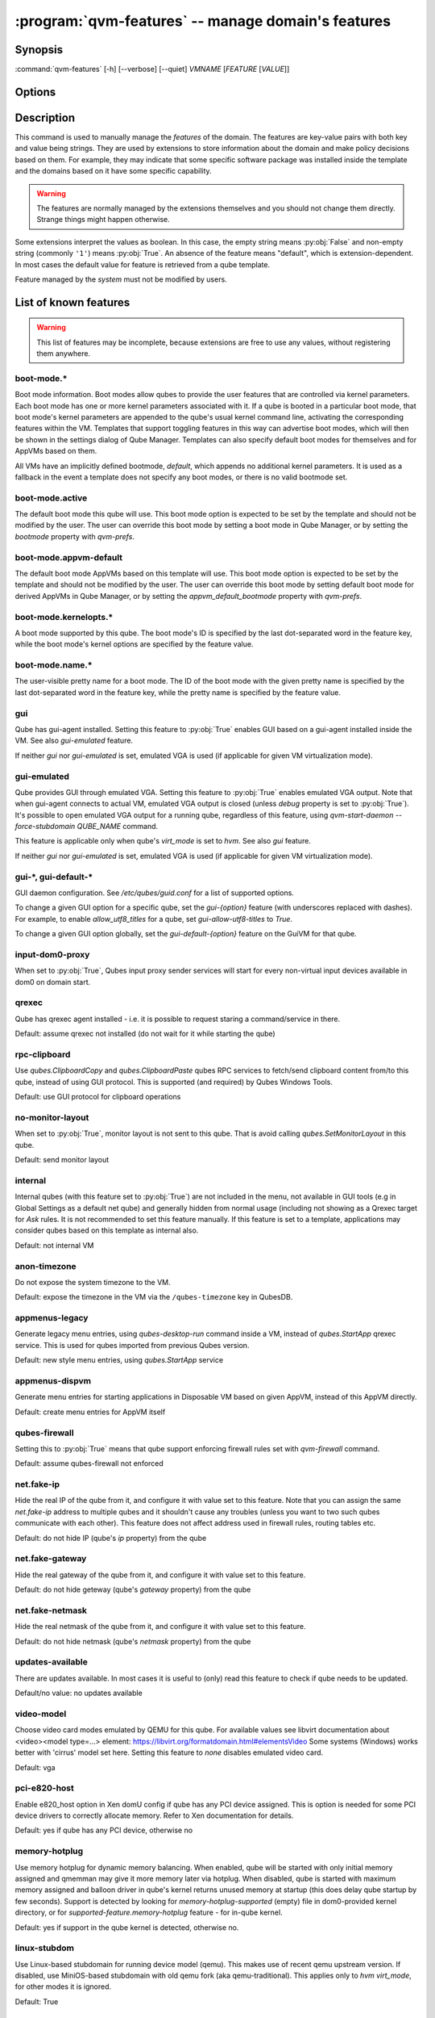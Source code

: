 .. program:: qvm-features

:program:`qvm-features` -- manage domain's features
===================================================

Synopsis
--------

:command:`qvm-features` [-h] [--verbose] [--quiet] *VMNAME* [*FEATURE* [*VALUE*]]

Options
-------

.. option:: --help, -h

   show this help message and exit

.. option:: --verbose, -v

   increase verbosity

.. option:: --quiet, -q

   decrease verbosity

.. option:: --unset, --default, --delete, -D

   Unset the feature.

.. option:: --version

   Show program's version number and exit

Description
-----------

This command is used to manually manage the *features* of the domain. The
features are key-value pairs with both key and value being strings. They are
used by extensions to store information about the domain and make policy
decisions based on them. For example, they may indicate that some specific
software package was installed inside the template and the domains based on it
have some specific capability.

.. warning::

   The features are normally managed by the extensions themselves and you should
   not change them directly. Strange things might happen otherwise.

Some extensions interpret the values as boolean. In this case, the empty string
means :py:obj:`False` and non-empty string (commonly ``'1'``) means
:py:obj:`True`. An absence of the feature means "default", which is
extension-dependent. In most cases the default value for feature is retrieved
from a qube template.

Feature managed by the `system` must not be modified by users.

List of known features
----------------------

.. warning::

   This list of features may be incomplete, because extensions are free to use any
   values, without registering them anywhere.

boot-mode.\*
^^^^^^^^^^^^

Boot mode information. Boot modes allow qubes to provide the user features that
are controlled via kernel parameters. Each boot mode has one or more kernel
parameters associated with it. If a qube is booted in a particular boot mode,
that boot mode's kernel parameters are appended to the qube's usual kernel
command line, activating the corresponding features within the VM. Templates
that support toggling features in this way can advertise boot modes, which will
then be shown in the settings dialog of Qube Manager. Templates can also specify
default boot modes for themselves and for AppVMs based on them.

All VMs have an implicitly defined bootmode, `default`, which appends no
additional kernel parameters. It is used as a fallback in the event a template
does not specify any boot modes, or there is no valid bootmode set.

boot-mode.active
^^^^^^^^^^^^^^^^

The default boot mode this qube will use. This boot mode option is expected to
be set by the template and should not be modified by the user. The user can
override this boot mode by setting a boot mode in Qube Manager, or by setting
the `bootmode` property with `qvm-prefs`.

boot-mode.appvm-default
^^^^^^^^^^^^^^^^^^^^^^^

The default boot mode AppVMs based on this template will use. This boot mode
option is expected to be set by the template and should not be modified by the
user. The user can override this boot mode by setting default boot mode for
derived AppVMs in Qube Manager, or by setting the `appvm_default_bootmode`
property with `qvm-prefs`.

boot-mode.kernelopts.\*
^^^^^^^^^^^^^^^^^^^^^^^

A boot mode supported by this qube. The boot mode's ID is specified by the
last dot-separated word in the feature key, while the boot mode's kernel
options are specified by the feature value.

boot-mode.name.\*
^^^^^^^^^^^^^^^^^

The user-visible pretty name for a boot mode. The ID of the boot mode with the
given pretty name is specified by the last dot-separated word in the feature
key, while the pretty name is specified by the feature value.

gui
^^^

Qube has gui-agent installed. Setting this feature to :py:obj:`True` enables GUI
based on a gui-agent installed inside the VM.
See also `gui-emulated` feature.

If neither `gui` nor `gui-emulated` is set, emulated VGA is used (if
applicable for given VM virtualization mode).

gui-emulated
^^^^^^^^^^^^

Qube provides GUI through emulated VGA. Setting this feature to
:py:obj:`True` enables emulated VGA output. Note that when gui-agent connects to
actual VM, emulated VGA output is closed (unless `debug` property is set to
:py:obj:`True`). It's possible to open emulated VGA output for a running qube,
regardless of this feature, using `qvm-start-daemon --force-stubdomain QUBE_NAME`
command.

This feature is applicable only when qube's `virt_mode` is set to `hvm`.
See also `gui` feature.

If neither `gui` nor `gui-emulated` is set, emulated VGA is used (if
applicable for given VM virtualization mode).

gui-\*, gui-default-\*
^^^^^^^^^^^^^^^^^^^^^^

GUI daemon configuration. See `/etc/qubes/guid.conf` for a list of supported
options.

To change a given GUI option for a specific qube, set the `gui-{option}`
feature (with underscores replaced with dashes). For example, to enable
`allow_utf8_titles` for a qube, set `gui-allow-utf8-titles` to `True`.

To change a given GUI option globally, set the `gui-default-{option}` feature
on the GuiVM for that qube.

input-dom0-proxy
^^^^^^^^^^^^^^^^

When set to :py:obj:`True`, Qubes input proxy sender services will start
for every non-virtual input devices available in dom0 on domain start.


qrexec
^^^^^^

Qube has qrexec agent installed - i.e. it is possible to request staring a
command/service in there.

Default: assume qrexec not installed (do not wait for it while starting the
qube)

rpc-clipboard
^^^^^^^^^^^^^

Use `qubes.ClipboardCopy` and `qubes.ClipboardPaste` qubes RPC services to
fetch/send clipboard content from/to this qube, instead of using GUI protocol.
This is supported (and required) by Qubes Windows Tools.

Default: use GUI protocol for clipboard operations

no-monitor-layout
^^^^^^^^^^^^^^^^^

When set to :py:obj:`True`, monitor layout is not sent to this qube. That is
avoid calling `qubes.SetMonitorLayout` in this qube.

Default: send monitor layout

internal
^^^^^^^^

Internal qubes (with this feature set to :py:obj:`True`) are not included in the
menu, not available in GUI tools (e.g in Global Settings as a default net qube)
and generally hidden from normal usage (including not showing as a Qrexec target
for `Ask` rules. It is not recommended to set this feature manually. If this
feature is set to a template, applications may consider qubes based on this
template as internal also.

Default: not internal VM

anon-timezone
^^^^^^^^^^^^^

Do not expose the system timezone to the VM.

Default: expose the timezone in the VM via the
``/qubes-timezone`` key in QubesDB.

appmenus-legacy
^^^^^^^^^^^^^^^

Generate legacy menu entries, using `qubes-desktop-run` command inside a VM,
instead of `qubes.StartApp` qrexec service. This is used for qubes imported from
previous Qubes version.

Default: new style menu entries, using `qubes.StartApp` service

appmenus-dispvm
^^^^^^^^^^^^^^^

Generate menu entries for starting applications in Disposable VM based on given
AppVM, instead of this AppVM directly.

Default: create menu entries for AppVM itself

qubes-firewall
^^^^^^^^^^^^^^

Setting this to :py:obj:`True` means that qube support enforcing firewall rules
set with `qvm-firewall` command.

Default: assume qubes-firewall not enforced

net.fake-ip
^^^^^^^^^^^

Hide the real IP of the qube from it, and configure it with value set to this
feature. Note that you can assign the same `net.fake-ip` address to multiple
qubes and it shouldn't cause any troubles (unless you want to two such qubes
communicate with each other). This feature does not affect address used in
firewall rules, routing tables etc.

Default: do not hide IP (qube's `ip` property) from the qube

net.fake-gateway
^^^^^^^^^^^^^^^^

Hide the real gateway of the qube from it, and configure it with value set to
this feature.

Default: do not hide geteway (qube's `gateway` property) from the qube

net.fake-netmask
^^^^^^^^^^^^^^^^

Hide the real netmask of the qube from it, and configure it with value set to
this feature.

Default: do not hide netmask (qube's `netmask` property) from the qube

updates-available
^^^^^^^^^^^^^^^^^

There are updates available. In most cases it is useful to (only) read this
feature to check if qube needs to be updated.

Default/no value: no updates available

video-model
^^^^^^^^^^^

Choose video card modes emulated by QEMU for this qube. For available values see
libvirt documentation about <video><model type=...> element:
https://libvirt.org/formatdomain.html#elementsVideo
Some systems (Windows) works better with 'cirrus' model set here.
Setting this feature to `none` disables emulated video card.

Default: vga

pci-e820-host
^^^^^^^^^^^^^

Enable e820_host option in Xen domU config if qube has any PCI device assigned.
This is option is needed for some PCI device drivers to correctly allocate
memory. Refer to Xen documentation for details.

Default: yes if qube has any PCI device, otherwise no

memory-hotplug
^^^^^^^^^^^^^^

Use memory hotplug for dynamic memory balancing. When enabled, qube will be
started with only initial memory assigned and qmemman may give it more memory
later via hotplug. When disabled, qube is started with maximum memory assigned
and balloon driver in qube's kernel returns unused memory at startup (this does
delay qube startup by few seconds).
Support is detected by looking for `memory-hotplug-supported` (empty) file in
dom0-provided kernel directory, or for `supported-feature.memory-hotplug`
feature - for in-qube kernel.

Default: yes if support in the qube kernel is detected, otherwise no.

linux-stubdom
^^^^^^^^^^^^^

Use Linux-based stubdomain for running device model (qemu). This makes use of
recent qemu upstream version. If disabled, use MiniOS-based stubdomain with old
qemu fork (aka qemu-traditional). This applies only to `hvm` `virt_mode`, for
other modes it is ignored.

Default: True

tag-created-vm-with
^^^^^^^^^^^^^^^^^^^

When a qube with this feature create a new VM, it gets extra tags listed in this
feature value (separated with space) automatically. Tags are added before qube
creation finishes.

set-created-guivm
^^^^^^^^^^^^^^^^^

When a qube with this feature create a new VM, it sets to the new VM its `guivm`
property value to `set-created-guivm` feature value.

supported-feature.*
^^^^^^^^^^^^^^^^^^^

Advertised "features" as supported by given VM. Template-based qubes support all
features advertised by their template (in other words, to check for features
supported by a template-based qube, look at `supported-feature.*` on its
template). Supported feature `x` is noted as `supported-feature.x` with value of
`1`. Not supported feature is not listed at all. Other values are not supported.

supported-service.*
^^^^^^^^^^^^^^^^^^^

Advertised "qvm-services" as supported by given VM. Template-based qubes support all
services advertised by their template (in other words, to check for features
supported by a template-based qube, look at `supported-service.*` on its
template). Supported qvm-service `x` is noted as `supported-service.x` with value of
`1`. Not supported service is not listed at all. Other values are not supported.

service.*
^^^^^^^^^

Enabled/disabled "qvm-services". Values can be either `1` for enabled service,
or empty string for disabled service.
See :manpage:`qvm-service(1)` for details.

supported-rpc.*
^^^^^^^^^^^^^^^

Advertised RPC services as supported by given VM. Template-based qubes support
all services advertised by their template, in addition to services advertised by
this very VM (in other words, to check for features supported by a
template-based qube, look at `supported-rpc.*` on both its template and
the VM itself). Supported RPC service `x` is noted as `supported-rpc.x`
with value of `1`. Not supported RPC service is not listed at all. Other values
are not supported.

qubes-agent-version
^^^^^^^^^^^^^^^^^^^

Qubes agent version installed in the template/standalone. It contains just
major.minor number (no patch number). Can be used to check if template was
updated to the current qubes version after importing from older release.

stubdom-qrexec
^^^^^^^^^^^^^^

Set this to value `1` to enable qrexec agent in the stubdomain. This feature can
be set on a qube with virt_mode HVM, to support USB passthrough via stubdomain.
It is ignored on non-HVM qubes. Useful for Windows qube for example.

vm-config.*
^^^^^^^^^^^

These features are exposed to qubesdb inside the qube in the `/vm-config` tree.
Can be used to pass external configuration to inside the qube. To read, use
`qubesdb-read`: for a feature named `vm-config.feature_name` use
`qubesdb-read /vm-config/feature_name`.

app-dispvm.*
^^^^^^^^^^^^

These features are used to cause a given application (identified by app ID)
to open files and URLs in a disposable VM.  It works by changing the value of
`XDG_DATA_DIRS` so that applications see `qvm-open-in-dvm.desktop` as the only
way to open any file or URL.  It is known to work with Thunderbird
(app ID `mozilla-thunderbird.desktop`) and Element (app ID `im.riot.Riot` for
the flatpak and `io.element.Element` for the non-flatpak version).  It may
break icons in some applications.  Please report a bug if `app-dispvm.*`
breaks an application.

audio-model
^^^^^^^^^^^

Enable emulated audio for this qube. This feature can be set on a qube with
virt_mode HVM to support audio passthrough (both input and output) via emulated
device instead of audio agent installed in the qube itself. The value is audio
model to be emulated, supported values are `ich6`, `sb16`, `ac97`, `es1370`.
Recommended is `ich6`. This is useful to get audio in a Windows qube.

uefi
^^^^

Boot the HVM qube via UEFI boot, instead of legacy one. Support for this boot
mode is experimental and may not work in all the cases. It is ignored for
non-HVM qubes.

skip-update
^^^^^^^^^^^

By setting this feature to `1` for TemplateVMs and StandaloneVMs, you will not
receive notifications if they are outdated or EOL. They will not be targeted for
update via `qubes-vm-update` unless explicitly targeted with `--target` option.
Similarly, updater GUI will not select them for update.

prohibit-start
^^^^^^^^^^^^^^

Prevents qube from being started in anyway. By setting `prohibit-start` feature
value of a qube to any non-empty string, the system will refuse to start it
at all conditions (via qvm-run, qrexec, Qube Manager, ...). This is useful for
known compromised qubes, awating some forensic analysis; templates user really
need to keep in the original, unmodified state; qubes user want to re-configure
and need not automatically started but the qube is a target of frequent qrexec
calls. Feature value could contain the rationale for the start ban.

Note: `prohibit-start` for a TemplateVM does not forbid start of AppVMs based
on it.

preload-dispvm-max
^^^^^^^^^^^^^^^^^^

Number of disposables to preload. Upon setting, the quantity of running
preloaded disposables will be adjusted to match the maximum configured, if there
is not enough of them and there is enough available memory on the system, new
ones will be created, if there are more than enough, the excess will be removed.
When set on `dom0`, preloaded disposables will derive from the `default_dispvm`
and the maximum for the new global disposable template will respect the `dom0`
feature until it is deleted.

|
| **Valid on**: disposable template and dom0
| **Type**: `int`
| **Default**: `0`

preload-dispvm
^^^^^^^^^^^^^^

Space separated list of preloaded disposables originated from the disposable
template. Preloaded disposables are disposables that run in the background
waiting for use, specially designed for minimal waiting time to open
applications in a fresh disposable.

Preloaded disposables have its GUI applications entries hidden and are paused to
avoid user mistakes, as it is not intended to use them directly. To use them,
target the disposable template to start a service in a disposable, instead of
creating a new disposable, calls will be redirected to the first preloaded
disposable in the list. As soon as the preloaded disposable is requested to be
used, it is removed from the `preload-dispvm` list, GUI applications entries
become visible, followed by a new disposable being preloaded.

|
| **Managed by**: system
| **Valid on**: disposable template
| **Type**: `str`
| **Default**: empty

preload-dispvm-complete
^^^^^^^^^^^^^^^^^^^^^^^

If `True`, preloaded disposable has completed all necessary steps to be usable.

|
| **Managed by**: system
| **Valid on**: preloaded disposables
| **Type**: `boolean`
| **Default**: `False`

preload-dispvm-requested
^^^^^^^^^^^^^^^^^^^^^^^^

If `True`, preloaded disposable has been requested for use and is running the
procedures to mark it as used.

|
| **Managed by**: system
| **Valid on**: preloaded disposables
| **Type**: `boolean`
| **Default**: `False`

preload-dispvm-used
^^^^^^^^^^^^^^^^^^^

If `True`, preloaded disposable has been used.

|
| **Managed by**: system
| **Valid on**: preloaded disposables
| **Type**: `boolean`
| **Default**: `False`

custom-persist.*
^^^^^^^^^^^^^^^^

Adds a bind-dirs element in an AppVM where `custom-persist` service is
enabled. The `custom-persist.*` key can take any arbitrary name and will
have no effect on the feature behaviour. The value must be the absolute path to
the file or directory that need to be added to the bind-dirs list.
The entry value can be prefixed by settings to pre-create the resource in
``/rw/bind-dirs`` before bind-mounting it . When using the pre-creation
settings, the feature value must respect the following format:
``<file|dir>:<owner>:<group>:<mode>:<absolute path>``.

expert-mode
^^^^^^^^^^^
Allows expert mode for specific domain(s) or the entire system if it is enabled
for the GUIVM (dom0 by default). At the time of writing this documentation, the
only recognized feature is the `Debug Console` in Qui Domains systray widget.


End user specific features
--------------------------

Features with the `x-` prefix are specifically meant for end users and will
never be used for internal Qubes OS features.

Authors
-------

| Joanna Rutkowska <joanna at invisiblethingslab dot com>
| Marek Marczykowski-Górecki <marmarek at invisiblethingslab dot com>
| Wojtek Porczyk <woju at invisiblethingslab dot com>
| Demi Marie Obenour <demi at invisiblethingslab dot com>

| For complete author list see: https://github.com/QubesOS/qubes-core-admin-client.git

.. vim: ts=3 sw=3 et tw=80
